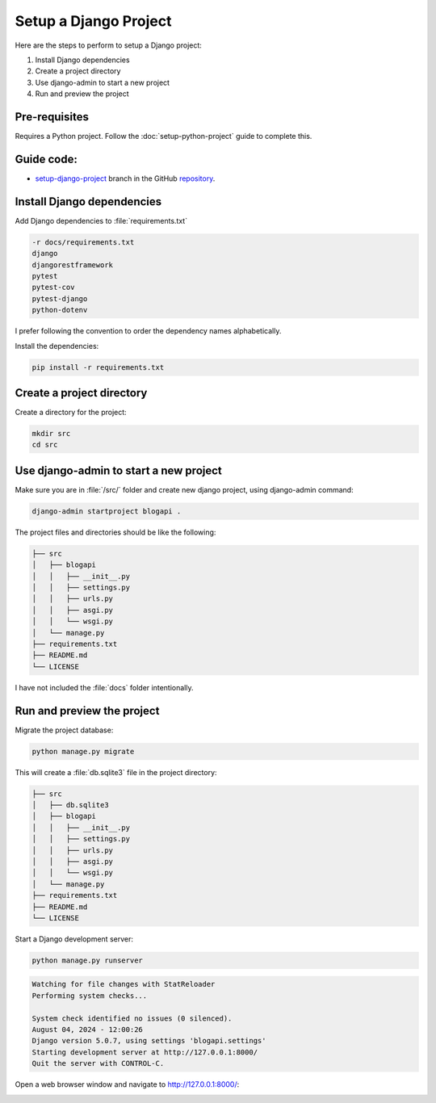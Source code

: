 Setup a Django Project
============================

Here are the steps to perform to setup a Django project:

1. Install Django dependencies
2. Create a project directory
3. Use django-admin to start a new project
4. Run and preview the project

Pre-requisites
++++++++++++++++++++

Requires a Python project. Follow the :doc:`setup-python-project` guide to complete this.

Guide code:
+++++++++++++++++

- `setup-django-project <https://github.com/vancun/django-for-apis-cookbook-with-blog/tree/recipe/setup-django-project>`_ branch in the GitHub `repository <https://github.com/vancun/django-for-apis-cookbook-with-blog>`_.


Install Django dependencies
++++++++++++++++++++++++++++++

Add Django dependencies to :file:`requirements.txt`

.. code-block:: text

    -r docs/requirements.txt
    django
    djangorestframework
    pytest
    pytest-cov
    pytest-django
    python-dotenv

I prefer following the convention to order the dependency names alphabetically.

Install the dependencies:

.. code-block:: bash

    pip install -r requirements.txt



Create a project directory
+++++++++++++++++++++++++++

Create a directory for the project:

.. code-block:: bash

    mkdir src
    cd src


Use django-admin to start a new project
+++++++++++++++++++++++++++++++++++++++++

Make sure you are in :file:`/src/` folder and create new django project, using django-admin command:

.. code-block:: bash

    django-admin startproject blogapi .

The project files and directories should be like the following:

.. code-block:: text

    ├── src
    │   ├── blogapi
    │   │   ├── __init__.py
    │   │   ├── settings.py
    │   │   ├── urls.py
    │   │   ├── asgi.py
    │   │   └── wsgi.py
    │   └── manage.py
    ├── requirements.txt
    ├── README.md
    └── LICENSE

I have not included the :file:`docs` folder intentionally.

Run and preview the project
++++++++++++++++++++++++++++

Migrate the project database:

.. code-block:: bash

    python manage.py migrate

This will create a :file:`db.sqlite3` file in the project directory:

.. code-block:: text

    ├── src
    │   ├── db.sqlite3
    │   ├── blogapi
    │   │   ├── __init__.py
    │   │   ├── settings.py
    │   │   ├── urls.py
    │   │   ├── asgi.py
    │   │   └── wsgi.py
    │   └── manage.py
    ├── requirements.txt
    ├── README.md
    └── LICENSE

Start a Django development server:

.. code-block:: bash

    python manage.py runserver

.. code-block:: text

    Watching for file changes with StatReloader
    Performing system checks...

    System check identified no issues (0 silenced).
    August 04, 2024 - 12:00:26
    Django version 5.0.7, using settings 'blogapi.settings'
    Starting development server at http://127.0.0.1:8000/
    Quit the server with CONTROL-C.

Open a web browser window and navigate to http://127.0.0.1:8000/:

.. image:: images/django-default-page.png
   :alt: Screenshot of the user interface
   :width: 80%
   :align: center
